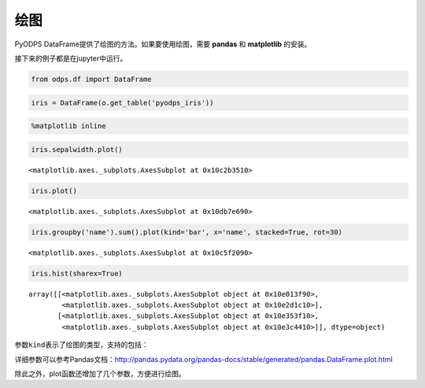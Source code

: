 .. _dfplot:

绘图
====

PyODPS
DataFrame提供了绘图的方法。如果要使用绘图，需要 **pandas** 和 **matplotlib** 的安装。

接下来的例子都是在jupyter中运行。

.. code:: python

    from odps.df import DataFrame

.. code:: python

    iris = DataFrame(o.get_table('pyodps_iris'))

.. code:: python

    %matplotlib inline

.. code:: python

    iris.sepalwidth.plot()




.. parsed-literal::

    <matplotlib.axes._subplots.AxesSubplot at 0x10c2b3510>




.. image:: _static/df-plot-iris-sequence.png


.. code:: python

    iris.plot()




.. parsed-literal::

    <matplotlib.axes._subplots.AxesSubplot at 0x10db7e690>




.. image:: _static/df-plot-iris-collection.png


.. code:: python

    iris.groupby('name').sum().plot(kind='bar', x='name', stacked=True, rot=30)




.. parsed-literal::

    <matplotlib.axes._subplots.AxesSubplot at 0x10c5f2090>




.. image:: _static/df-plot-iris-sum.png


.. code:: python

    iris.hist(sharex=True)




.. parsed-literal::

    array([[<matplotlib.axes._subplots.AxesSubplot object at 0x10e013f90>,
            <matplotlib.axes._subplots.AxesSubplot object at 0x10e2d1c10>],
           [<matplotlib.axes._subplots.AxesSubplot object at 0x10e353f10>,
            <matplotlib.axes._subplots.AxesSubplot object at 0x10e3c4410>]], dtype=object)




.. image:: _static/df-plot-iris-hist.png


参数\ ``kind``\ 表示了绘图的类型，支持的包括：

.. raw:: html

    <div style='padding-bottom: 30px'>
    <table border="1" class="dataframe">
      <tr>
        <th>kind</th>
        <th>说明</th>
      </tr>
      <tr>
        <td>line</td>
        <td>线图</td>
      </tr>
      <tr>
        <td>bar</td>
        <td>竖向柱状图</td>
      </tr>
      <tr>
        <td>barh</td>
        <td>横向柱状图</td>
      </tr>
      <tr>
        <td>hist</td>
        <td>直方图</td>
      </tr>
      <tr>
        <td>box</td>
        <td>boxplot</td>
      </tr>
      <tr>
        <td>kde</td>
        <td>核密度估计</td>
      </tr>
      <tr>
        <td>density</td>
        <td>和kde相同</td>
      </tr>
      <tr>
        <td>area</td>
        <td></td>
      </tr>
      <tr>
        <td>pie</td>
        <td>饼图</td>
      </tr>
      <tr>
        <td>scatter</td>
        <td>散点图</td>
      </tr>
      <tr>
        <td>hexbin</td>
        <td></td>
      </tr>
    </table>
    </div>

详细参数可以参考Pandas文档：http://pandas.pydata.org/pandas-docs/stable/generated/pandas.DataFrame.plot.html

除此之外，plot函数还增加了几个参数，方便进行绘图。


.. raw:: html

    <div style='padding-bottom: 30px'>
    <table border="1" class="dataframe">
      <tr>
        <th>参数</th>
        <th>说明</th>
      </tr>
      <tr>
        <td>xlabel</td>
        <td>x轴名</td>
      </tr>
      <tr>
        <td>ylabel</td>
        <td>y轴名</td>
      </tr>
      <tr>
        <td>xlabelsize</td>
        <td>x轴名大小</td>
      </tr>
      <tr>
        <td>ylabelsize</td>
        <td>y轴名大小</td>
      </tr>
      <tr>
        <td>labelsize</td>
        <td>轴名大小</td>
      </tr>
      <tr>
        <td>title</td>
        <td>标题</td>
      </tr>
      <tr>
        <td>titlesize</td>
        <td>标题大小</td>
      </tr>
      <tr>
        <td>annotate</td>
        <td>是否标记值</td>
      </tr>
    </table>
    </div>